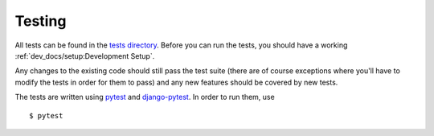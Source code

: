 Testing
=======

All tests can be found in the
`tests directory <https://github.com/rheinwerk-verlag/planning-poker-jira/tree/development/tests>`_. Before you can run
the tests, you should have a working :ref:`dev_docs/setup:Development Setup`.

Any changes to the existing code should still pass the test suite (there are of course exceptions where you'll have to
modify the tests in order for them to pass) and any new features should be covered by new tests.

The tests are written using `pytest <https://docs.pytest.org/en/latest/>`_ and
`django-pytest <https://pytest-django.readthedocs.io/en/latest/>`_. In order to run them, use ::

$ pytest
